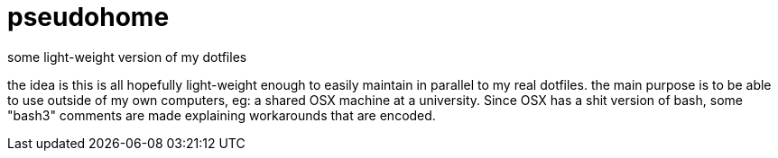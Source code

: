 = pseudohome

some light-weight version of my dotfiles

the idea is this is all hopefully light-weight enough to easily maintain in
parallel to my real dotfiles. the main purpose is to be able to use outside of
my own computers, eg: a shared OSX machine at a university. Since OSX has a shit
version of bash, some "bash3" comments are made explaining workarounds that are
encoded.
